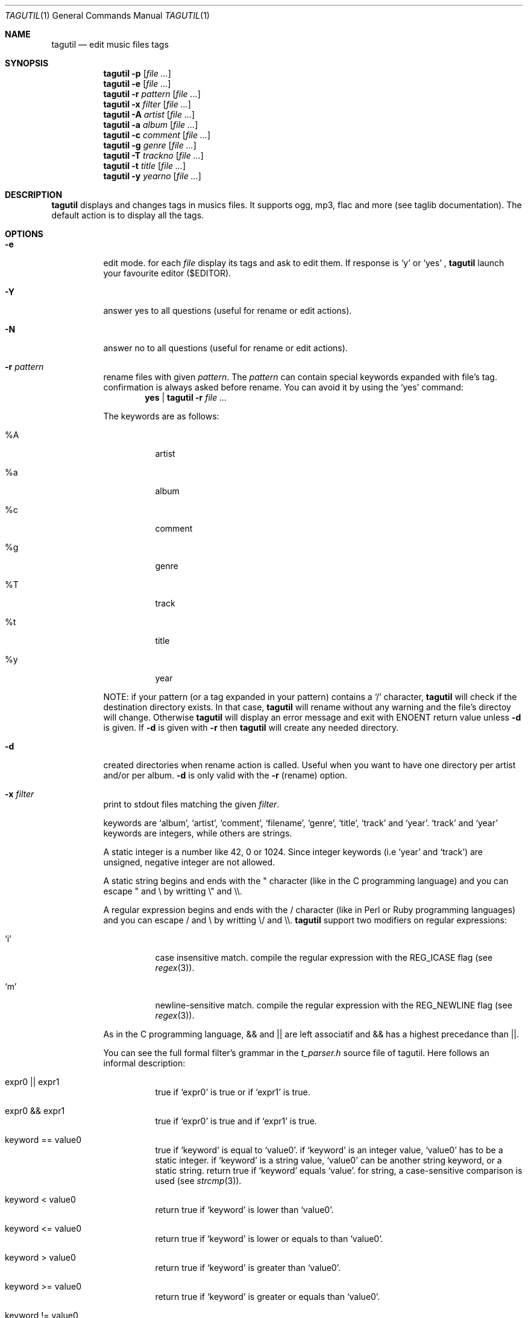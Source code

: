 .\" Copyright (c) 2008, Perrin Alexandre <kaworu@kaworu.ch>
.\" All rights reserved.
.\" Redistribution and use in source and binary forms, with or without
.\" modification, are permitted provided that the following conditions are met:
.\"
.\" *   Redistributions of source code must retain the above copyright
.\"     notice, this list of conditions and the following disclaimer.
.\" *   Redistributions in binary form must reproduce the above copyright
.\"     notice, this list of conditions and the following disclaimer in the
.\"     documentation and/or other materials provided with the distribution.
.\" *   Neither the name of Perrin Alexandre, nor the names of its
.\"     contributors may be used to endorse or promote products derived
.\"     from this software without specific prior written permission.
.\"
.\" THIS SOFTWARE IS PROVIDED BY THE REGENTS AND CONTRIBUTORS ``AS IS'' AND ANY
.\" EXPRESS OR IMPLIED WARRANTIES, INCLUDING, BUT NOT LIMITED TO, THE IMPLIED
.\" WARRANTIES OF MERCHANTABILITY AND FITNESS FOR A PARTICULAR PURPOSE ARE
.\" DISCLAIMED. IN NO EVENT SHALL THE REGENTS AND CONTRIBUTORS BE LIABLE FOR ANY
.\" DIRECT, INDIRECT, INCIDENTAL, SPECIAL, EXEMPLARY, OR CONSEQUENTIAL DAMAGES
.\" (INCLUDING, BUT NOT LIMITED TO, PROCUREMENT OF SUBSTITUTE GOODS OR SERVICES;
.\" LOSS OF USE, DATA, OR PROFITS; OR BUSINESS INTERRUPTION) HOWEVER CAUSED AND
.\" ON ANY THEORY OF LIABILITY, WHETHER IN CONTRACT, STRICT LIABILITY, OR TORT
.\" (INCLUDING NEGLIGENCE OR OTHERWISE) ARISING IN ANY WAY OUT OF THE USE OF THIS
.\" SOFTWARE, EVEN IF ADVISED OF THE POSSIBILITY OF SUCH DAMAGE.
.Dd June 26, 2008
.Dt TAGUTIL 1
.Os
.Sh NAME
.Nm tagutil
.Nd edit music files tags
.Sh SYNOPSIS
.Nm
.Fl p
.Op Ar
.Nm
.Fl e
.Op Ar
.Nm
.Fl r Ar pattern
.Op Ar
.Nm
.Fl x Ar filter
.Op Ar
.Nm
.Fl A Ar artist
.Op Ar
.Nm
.Fl a Ar album
.Op Ar
.Nm
.Fl c Ar comment
.Op Ar
.Nm
.Fl g Ar genre
.Op Ar
.Nm
.Fl T Ar trackno
.Op Ar
.Nm
.Fl t Ar title
.Op Ar
.Nm
.Fl y Ar yearno
.Op Ar
.Sh DESCRIPTION
.Nm
displays and changes tags in musics files. It supports ogg, mp3, flac and more
(see taglib documentation). The default action is to display all the tags. 
.Sh OPTIONS
.Pp
.Bl -tag -width indent
.It Fl e
edit mode. for each
.Ar file
display its tags and ask to edit them. If response is
.Sq y
or
.Sq yes
,
.Nm
launch your favourite editor ($EDITOR). 
.It Fl Y
answer yes to all questions (useful for rename or edit actions).
.It Fl N
answer no to all questions (useful for rename or edit actions).
.It Fl r Ar pattern
rename files with given
.Ar pattern .
The
.Ar pattern
can contain special keywords expanded with file's tag.
confirmation is always asked before rename. You can avoid it by using the
.Sq yes
command:
.Dl yes | tagutil Fl r Ar
.Pp
The keywords are as follows:
.Bl -tag -width indent
.It \%%A
artist
.It \%%a
album
.It \%%c
comment
.It \%%g
genre
.It \%%T
track
.It \%%t
title
.It \%%y
year
.El
.Pp
NOTE: if your pattern (or a tag expanded in your pattern) contains a
.Sq /
character,
.Nm
will check if the destination directory exists. In that case,
.Nm
will rename without any warning and the file's directoy will change. Otherwise
.Nm
will display an error message and exit with
.Er ENOENT
return value unless
.Fl d
is given. If
.Fl d
is given with
.Fl r
then
.Nm
will create any needed directory.
.It Fl d
created directories when rename action is called. Useful when you want to have one directory per artist and/or per album.
.Fl d
is only valid with the
.Fl r
(rename) option.
.It Fl x Ar filter
print to stdout files matching the given
.Ar filter .
.Pp The filter format is a C-like boolean expression, which
keywords are
.Sq album ,
.Sq artist ,
.Sq comment ,
.Sq filename ,
.Sq genre ,
.Sq title ,
.Sq track
and
.Sq year .
.Sq track
and
.Sq year
keywords are integers, while others are strings.
.Pp
A static integer is a number like 42, 0 or 1024. Since integer keywords (i.e
.Sq year
and
.Sq track )
are unsigned, negative integer are not allowed.
.Pp
A static string begins and ends with the " character (like in the C programming
language) and you can escape " and \\ by writting \\" and \\\\.
.Pp
A regular expression begins and ends with the / character (like in Perl or
Ruby programming languages) and you can escape / and \\ by writting \\/ and \\\\.
.Nm
support two modifiers on regular expressions:
.Pp
.Bl -tag -width indent
.It Sq i
case insensitive match. compile the regular expression with the
.Dv REG_ICASE
flag (see
.Xr regex 3 ) .
.It Sq m
newline-sensitive match. compile the regular expression with the
.Dv REG_NEWLINE
flag (see
.Xr regex 3 ) .
.El
.Pp
As in the C programming language, && and || are left associatif and && has a highest precedance than ||.
.Pp
You can see the full formal filter's grammar in the
.Pa t_parser.h
source file of tagutil. Here follows an informal description:
.Bl -tag -width indent
.It expr0 || expr1
true if
.Sq expr0
is true or if
.Sq expr1
is true.
.It expr0 && expr1
true if
.Sq expr0
is true and if
.Sq expr1
is true.
.It keyword == value0
true if
.Sq keyword
is equal to
.Sq value0 .
if
.Sq keyword
is an integer value,
.Sq value0
has to be a static integer.
if
.Sq keyword
is a string value,
.Sq value0
can be another string keyword, or a static string.
return true if
.Sq keyword
equals
.Sq value .
for string, a case-sensitive comparison is used (see
.Xr strcmp 3 ) .
.It keyword < value0
return true if
.Sq keyword
is lower than
.Sq value0 .
.It keyword <= value0
return true if
.Sq keyword
is lower or equals to than
.Sq value0 .
.It keyword > value0
return true if
.Sq keyword
is greater than
.Sq value0 .
.It keyword >= value0
return true if
.Sq keyword
is greater or equals than
.Sq value0 .
.It keyword != value0
return true if
.Sq keyword
is different from
.Sq value0 .
.It keyword =~ regex0
return true if
.Sq keyword
match
.Sq regex0 .
.Sq keyword
has to be a string keyword.
.It ( expr0 )
override operator precedence.
.Sq expr0
will be evaluated first regardless of the operators precedance and
associativity.
.It !(expr0)
true if
.Sq expr0
is false, false otherwise.
.El
.Pp
Comparison operators are not commutatif, then you can't write
.Dl 1 == track
for example, write
.Dl track == 1
instead.
.It Fl A Ar artist-name
set
.Sq artist
tag to
.Ar artist-name .
.It Fl a Ar album-name
set
.Sq album
tag to
.Ar album-name .
.It Fl c Ar a-comment
set
.Sq comment
tag to
.Ar a-comment .
.It Fl g Ar a-genre
set
.Sq genre
tag to
.Ar a-genre
.It Fl T Ar track-no
set
.Sq track
tag to
.Ar track-no
.It Fl t Ar a-title
set
.Sq title
tag to
.Ar a-title
.It Fl y Ar year-no
set
.Sq year
tag to
.Ar year-no
.El
.Sh ENVIRONMENT
The
.Ev LC_ALL, EDITOR
and
.Ev TMPDIR
environment variables affect the execution of
.Nm .
.Bl -tag -width indent
.It Ev LC_ALL
used to set the taglib encoding for reading and setting tags.
.It Ev EDITOR
used when the
.Sq Fl e
option is given.
.It Ev TMPDIR
used to store a temporary file when
.Sq Fl e
option is given.
.El
.Sh EXIT STATUS
.Ex -std
.Sh EXAMPLES
print the tags of file.flac:
.Dl Nm Ar file.flac
.Pp
interactivly edit the file.flac's tags:
.Dl Nm Fl e Ar file.flac
.Pp
rename all your music files in the current directory to "artist - album - [track] - title":
.Dl Nm Fl r Ar '%A - %a - [%T] - %t' *
.Pp
find all the files created after 2004:
.Dl Nm Fl x Ar 'year >= 2004' *
.Pp
find the files that belongs to an album of the same name of their artist:
.Dl Nm Fl x Ar 'artist == album' *
.Pp
find music of the 60':
.Dl Nm Fl x Ar 'year >= 1960 && year < 1970' *
.Pp
find all Pink Floyd's music, or live music older than 1970:
.Dl Nm Fl x Ar 'artist == \&"Pink Floyd\&" || year < 1970 && album =~ /live/i' *
.Pp
set the title "foo" to file.ogg:
.Dl Nm Fl t Ar 'foo' file.ogg
.Pp
set the year number 2000 to file.mp3:
.Dl Nm Fl y Ar 2000 file.mp3
.Sh AUTHORS
.An "Alexandre Perrin" Aq kaworu@kaworu.ch
.An "Baptiste Daroussin" Aq baptiste.daroussin@gmail.com
.Sh BUGS
.Sq filter
option can't compare
.Sq year
and
.Sq track
keywords.
.Pp
only one option can be give each call.
.Nm
can't handle:
.Dl Nm Fl t Ar 'mytitle' Fl y Ar 2000 Ar
